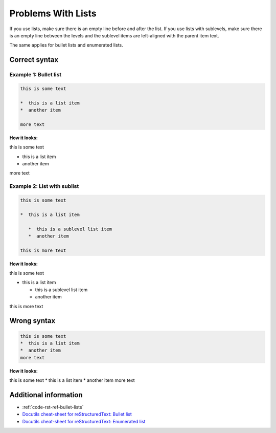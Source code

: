 ===================
Problems With Lists
===================

If you use lists, make sure there is an empty line before and after the list. If you use lists with sublevels, make sure there is an empty line between the levels and the sublevel items are left-aligned with the parent item text.

The same applies for bullet lists and enumerated lists.

Correct syntax
==============

Example 1: Bullet list
----------------------

.. code-block:: rst

   this is some text

   *  this is a list item
   *  another item

   more text

**How it looks:**

this is some text

*  this is a list item
*  another item

more text

Example 2: List with sublist
----------------------------

.. code-block:: rst

   this is some text

   *  this is a list item

      *  this is a sublevel list item
      *  another item

   this is more text

**How it looks:**

this is some text

*  this is a list item

   *  this is a sublevel list item
   *  another item

this is more text

Wrong syntax
============

.. code-block:: rst

   this is some text
   *  this is a list item
   *  another item
   more text

**How it looks:**

this is some text
*  this is a list item
*  another item
more text


Additional information
======================

* :ref:`code-rst-ref-bullet-lists`
* `Docutils cheat-sheet for reStructuredText: Bullet list <https://docutils.sourceforge.io/docs/user/rst/quickref.html#bullet-lists>`_
* `Docutils cheat-sheet for reStructuredText: Enumerated list <https://docutils.sourceforge.io/docs/user/rst/quickref.html#enumerated-lists>`_